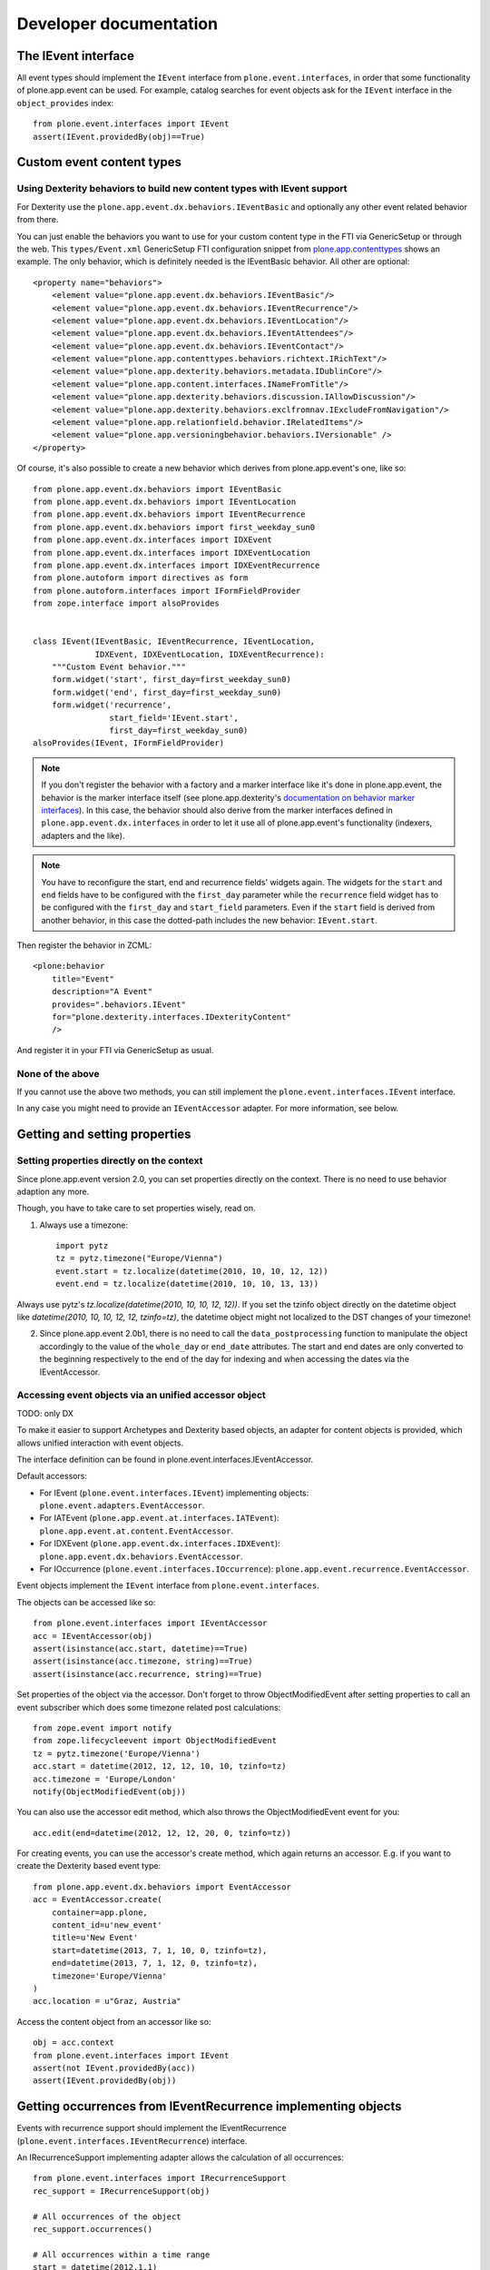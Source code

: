 Developer documentation
=======================

The IEvent interface
--------------------

All event types should implement the ``IEvent`` interface from ``plone.event.interfaces``, in order that some functionality of plone.app.event can be used. For example, catalog searches for event objects ask for the ``IEvent`` interface in the ``object_provides`` index::

    from plone.event.interfaces import IEvent
    assert(IEvent.providedBy(obj)==True)


Custom event content types
--------------------------

Using Dexterity behaviors to build new content types with IEvent support
~~~~~~~~~~~~~~~~~~~~~~~~~~~~~~~~~~~~~~~~~~~~~~~~~~~~~~~~~~~~~~~~~~~~~~~~

For Dexterity use the ``plone.app.event.dx.behaviors.IEventBasic`` and optionally any other event related behavior from there.

You can just enable the behaviors you want to use for your custom content type in the FTI via GenericSetup or through the web. This ``types/Event.xml`` GenericSetup FTI configuration snippet from `plone.app.contenttypes <https://github.com/plone/plone.app.contenttypes/blob/paevent/plone/app/contenttypes/profiles/default/types/Event.xml>`_ shows an example. The only behavior, which is definitely needed is the IEventBasic behavior. All other are optional::

    <property name="behaviors">
        <element value="plone.app.event.dx.behaviors.IEventBasic"/>
        <element value="plone.app.event.dx.behaviors.IEventRecurrence"/>
        <element value="plone.app.event.dx.behaviors.IEventLocation"/>
        <element value="plone.app.event.dx.behaviors.IEventAttendees"/>
        <element value="plone.app.event.dx.behaviors.IEventContact"/>
        <element value="plone.app.contenttypes.behaviors.richtext.IRichText"/>
        <element value="plone.app.dexterity.behaviors.metadata.IDublinCore"/>
        <element value="plone.app.content.interfaces.INameFromTitle"/>
        <element value="plone.app.dexterity.behaviors.discussion.IAllowDiscussion"/>
        <element value="plone.app.dexterity.behaviors.exclfromnav.IExcludeFromNavigation"/>
        <element value="plone.app.relationfield.behavior.IRelatedItems"/>
        <element value="plone.app.versioningbehavior.behaviors.IVersionable" />
    </property>


Of course, it's also possible to create a new behavior which derives from plone.app.event's one, like so::

    from plone.app.event.dx.behaviors import IEventBasic
    from plone.app.event.dx.behaviors import IEventLocation
    from plone.app.event.dx.behaviors import IEventRecurrence
    from plone.app.event.dx.behaviors import first_weekday_sun0
    from plone.app.event.dx.interfaces import IDXEvent
    from plone.app.event.dx.interfaces import IDXEventLocation
    from plone.app.event.dx.interfaces import IDXEventRecurrence
    from plone.autoform import directives as form
    from plone.autoform.interfaces import IFormFieldProvider
    from zope.interface import alsoProvides


    class IEvent(IEventBasic, IEventRecurrence, IEventLocation,
                 IDXEvent, IDXEventLocation, IDXEventRecurrence):
        """Custom Event behavior."""
        form.widget('start', first_day=first_weekday_sun0)
        form.widget('end', first_day=first_weekday_sun0)
        form.widget('recurrence',
                    start_field='IEvent.start',
                    first_day=first_weekday_sun0)
    alsoProvides(IEvent, IFormFieldProvider)

.. note::

  If you don't register the behavior with a factory and a marker interface like it's done in plone.app.event, the behavior is the marker interface itself (see plone.app.dexterity's `documentation on behavior marker interfaces <https://developer.plone.org/reference_manuals/external/plone.app.dexterity/behaviors/providing-marker-interfaces.html>`_).  In this case, the behavior should also derive from the marker interfaces defined in ``plone.app.event.dx.interfaces`` in order to let it use all of plone.app.event's functionality (indexers, adapters and the like).

.. note::

  You have to reconfigure the start, end and recurrence fields' widgets again.  The widgets for the ``start`` and ``end`` fields have to be configured with the ``first_day`` parameter while the ``recurrence`` field widget has to be configured with the ``first_day`` and ``start_field`` parameters. Even if the ``start`` field is derived from another behavior, in this case the dotted-path includes the new behavior: ``IEvent.start``.


Then register the behavior in ZCML::

    <plone:behavior
        title="Event"
        description="A Event"
        provides=".behaviors.IEvent"
        for="plone.dexterity.interfaces.IDexterityContent"
        />

And register it in your FTI via GenericSetup as usual.


None of the above
~~~~~~~~~~~~~~~~~

If you cannot use the above two methods, you can still implement the ``plone.event.interfaces.IEvent`` interface.

In any case you might need to provide an ``IEventAccessor`` adapter. For more information, see below.


Getting and setting properties
------------------------------

Setting properties directly on the context
~~~~~~~~~~~~~~~~~~~~~~~~~~~~~~~~~~~~~~~~~~

Since plone.app.event version 2.0, you can set properties directly on the context. There is no need to use behavior adaption any more.

Though, you have to take care to set properties wisely, read on.

1) Always use a timezone::
   
    import pytz
    tz = pytz.timezone("Europe/Vienna")
    event.start = tz.localize(datetime(2010, 10, 10, 12, 12))
    event.end = tz.localize(datetime(2010, 10, 10, 13, 13))

Always use pytz's `tz.localize(datetime(2010, 10, 10, 12, 12))`. If you set the tzinfo object directly on the datetime object like `datetime(2010, 10, 10, 12, 12, tzinfo=tz)`, the datetime object might not localized to the DST changes of your timezone!


2) Since plone.app.event 2.0b1, there is no need to call the ``data_postprocessing`` function to manipulate the object accordingly to the value of the ``whole_day`` or ``end_date`` attributes. The start and end dates are only converted to the beginning respectively to the end of the day for indexing and when accessing the dates via the IEventAccessor.


Accessing event objects via an unified accessor object
~~~~~~~~~~~~~~~~~~~~~~~~~~~~~~~~~~~~~~~~~~~~~~~~~~~~~~

TODO: only DX

To make it easier to support Archetypes and Dexterity based objects, an adapter for content objects is provided, which allows unified interaction with event objects.

The interface definition can be found in plone.event.interfaces.IEventAccessor.

Default accessors:

- For IEvent (``plone.event.interfaces.IEvent``) implementing objects: ``plone.event.adapters.EventAccessor``.

- For IATEvent (``plone.app.event.at.interfaces.IATEvent``): ``plone.app.event.at.content.EventAccessor``.

- For IDXEvent (``plone.app.event.dx.interfaces.IDXEvent``): ``plone.app.event.dx.behaviors.EventAccessor``.

- For IOccurrence (``plone.event.interfaces.IOccurrence``): ``plone.app.event.recurrence.EventAccessor``.


Event objects implement the ``IEvent`` interface from ``plone.event.interfaces``.

The objects can be accessed like so::

    from plone.event.interfaces import IEventAccessor
    acc = IEventAccessor(obj)
    assert(isinstance(acc.start, datetime)==True)
    assert(isinstance(acc.timezone, string)==True)
    assert(isinstance(acc.recurrence, string)==True)

Set properties of the object via the accessor. Don't forget to throw ObjectModifiedEvent after setting properties to call an event subscriber which does some timezone related post calculations::

    from zope.event import notify
    from zope.lifecycleevent import ObjectModifiedEvent
    tz = pytz.timezone('Europe/Vienna')
    acc.start = datetime(2012, 12, 12, 10, 10, tzinfo=tz)
    acc.timezone = 'Europe/London'
    notify(ObjectModifiedEvent(obj))

You can also use the accessor edit method, which also throws the ObjectModifiedEvent event for you::

    acc.edit(end=datetime(2012, 12, 12, 20, 0, tzinfo=tz))

For creating events, you can use the accessor's create method, which again returns an accessor. E.g. if you want to create the Dexterity based event type::

    from plone.app.event.dx.behaviors import EventAccessor
    acc = EventAccessor.create(
        container=app.plone,
        content_id=u'new_event'
        title=u'New Event'
        start=datetime(2013, 7, 1, 10, 0, tzinfo=tz),
        end=datetime(2013, 7, 1, 12, 0, tzinfo=tz),
        timezone='Europe/Vienna'
    )
    acc.location = u"Graz, Austria"

Access the content object from an accessor like so::

    obj = acc.context
    from plone.event.interfaces import IEvent
    assert(not IEvent.providedBy(acc))
    assert(IEvent.providedBy(obj))


Getting occurrences from IEventRecurrence implementing objects
--------------------------------------------------------------

Events with recurrence support should implement the IEventRecurrence (``plone.event.interfaces.IEventRecurrence``) interface.

An IRecurrenceSupport implementing adapter allows the calculation of all occurrences::

    from plone.event.interfaces import IRecurrenceSupport
    rec_support = IRecurrenceSupport(obj)

    # All occurrences of the object
    rec_support.occurrences()

    # All occurrences within a time range
    start = datetime(2012,1,1)
    end = datetime(2012,1,3)
    rec_support.occurrences(range_start=start, range_end=end)


If you want to get all occurrences from any event within a timeframe, use the get_events function like so::

    from plone.app.event.base import get_events, localized_now
    occ = get_events(context, start=localized_now(), ret_mode=2, expand=True)


Reusing the @@event_summary view to list basic event information
----------------------------------------------------------------

The @@event_summary listing lists basic event information including microdata on the right hand side of the default event view. You can reuse this listing in custom views by calling the event_summary view on an IEvent providing context in page templates like so::

    <tal:eventsummary replace="structure context/@@event_summary"/>

or in Python code like so::

    context.restrictedTraverse('@@event_ticket_summary')()

There are cases where you might exclude some of this information. You can do that by overriding the `excludes` list of the view. Possible values are::

    title
    subjects
    date
    occurrences
    location
    contact
    event_url
    ical
